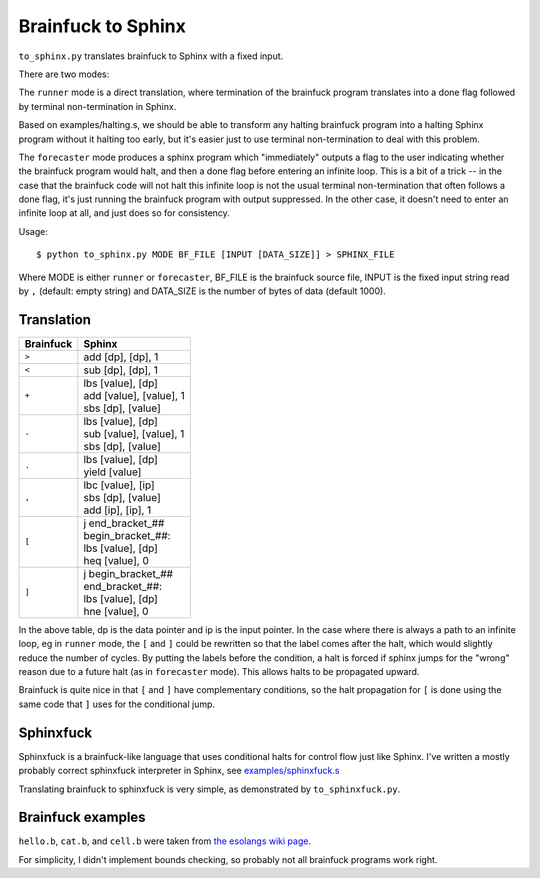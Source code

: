 Brainfuck to Sphinx
===================

``to_sphinx.py`` translates brainfuck to Sphinx with a fixed input.

There are two modes:

The ``runner`` mode is a direct translation, where termination of the
brainfuck program translates into a done flag followed by terminal
non-termination in Sphinx.

Based on examples/halting.s, we should be able to transform any halting
brainfuck program into a halting Sphinx program without it halting too
early, but it's easier just to use terminal non-termination to deal with
this problem.

The ``forecaster`` mode produces a sphinx program which "immediately"
outputs a flag to the user indicating whether the brainfuck program
would halt, and then a done flag before entering an infinite loop.  This
is a bit of a trick -- in the case that the brainfuck code will not halt
this infinite loop is not the usual terminal non-termination that often
follows a done flag, it's just running the brainfuck program with output
suppressed.  In the other case, it doesn't need to enter an infinite
loop at all, and just does so for consistency.

Usage::

    $ python to_sphinx.py MODE BF_FILE [INPUT [DATA_SIZE]] > SPHINX_FILE

Where MODE is either ``runner`` or ``forecaster``, BF_FILE is the
brainfuck source file, INPUT is the fixed input string read by ``,``
(default: empty string) and DATA_SIZE is the number of bytes of data
(default 1000).


Translation
-----------

========= ======
Brainfuck Sphinx
========= ======
``>``     | add [dp], [dp], 1
``<``     | sub [dp], [dp], 1
``+``     | lbs [value], [dp]
          | add [value], [value], 1
          | sbs [dp], [value]
``-``     | lbs [value], [dp]
          | sub [value], [value], 1
          | sbs [dp], [value]
``.``     | lbs [value], [dp]
          | yield [value]
``,``     | lbc [value], [ip]
          | sbs [dp], [value]
          | add [ip], [ip], 1
``[``     | j end_bracket_##
          | begin_bracket_##:
          | lbs [value], [dp]
          | heq [value], 0
``]``     | j begin_bracket_##
          | end_bracket_##:
          | lbs [value], [dp]
          | hne [value], 0
========= ======

In the above table, dp is the data pointer and ip is the input pointer.
In the case where there is always a path to an infinite loop, eg in
``runner`` mode, the ``[`` and ``]`` could be rewritten so that the
label comes after the halt, which would slightly reduce the number of
cycles.  By putting the labels before the condition, a halt is forced if
sphinx jumps for the "wrong" reason due to a future halt (as in
``forecaster`` mode).  This allows halts to be propagated upward.

Brainfuck is quite nice in that ``[`` and ``]`` have complementary
conditions, so the halt propagation for ``[`` is done using the same
code that ``]`` uses for the conditional jump.


Sphinxfuck
----------
Sphinxfuck is a brainfuck-like language that uses conditional halts for
control flow just like Sphinx.  I've written a mostly probably correct
sphinxfuck interpreter in Sphinx, see
`examples/sphinxfuck.s <../sphinxfuck.s>`_

Translating brainfuck to sphinxfuck is very simple, as demonstrated by
``to_sphinxfuck.py``.


Brainfuck examples
------------------

``hello.b``, ``cat.b``, and ``cell.b`` were taken from
`the esolangs wiki page <https://esolangs.org/wiki/Brainfuck>`_.

For simplicity, I didn't implement bounds checking, so probably not all
brainfuck programs work right.
